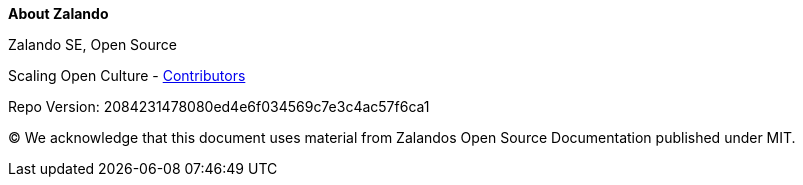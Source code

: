 :homepage: https://opensource.zalando.com/docs

:keywords: Zalando, documentation, open source

:numbered!:
**About Zalando**

[role="lead"]
Zalando SE, Open Source

Scaling Open Culture - https://github.com/zalando/zalando.github.io/graphs/contributors[Contributors]

Repo Version: 2084231478080ed4e6f034569c7e3c4ac57f6ca1

(C)
We acknowledge that this document uses material from Zalandos Open Source Documentation published under MIT.

